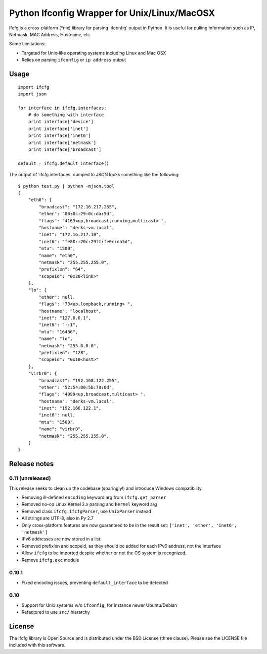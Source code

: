 Python Ifconfig Wrapper for Unix/Linux/MacOSX
=============================================

.. image:: https://badge.fury.io/py/ifcfg.svg
   :target: https://pypi.python.org/pypi/ifcfg/
.. image:: https://travis-ci.org/learningequality/python-ifcfg.svg
  :target: https://travis-ci.org/learningequality/python-ifcfg
.. image:: http://codecov.io/github/learningequality/python-ifcfg/coverage.svg?branch=master
  :target: http://codecov.io/github/learningequality/python-ifcfg?branch=master

Ifcfg is a cross-platform (\*nix) library for parsing 'ifconfig' output
in Python. It is useful for pulling information such as IP, Netmask, MAC
Address, Hostname, etc.

Some Limitations:

-  Targeted for Unix-like operating systems including Linux and Mac OSX
-  Relies on parsing ``ifconfig`` or ``ip address`` output

Usage
-----

::

    import ifcfg
    import json

    for interface in ifcfg.interfaces:
        # do something with interface
        print interface['device']
        print interface['inet']
        print interface['inet6']
        print interface['netmask']
        print interface['broadcast']

    default = ifcfg.default_interface()

The output of 'ifcfg.interfaces' dumped to JSON looks something like the
following:

::

    $ python test.py | python -mjson.tool
    {
        "eth0": {
            "broadcast": "172.16.217.255",
            "ether": "00:0c:29:0c:da:5d",
            "flags": "4163<up,broadcast,running,multicast> ",
            "hostname": "derks-vm.local",
            "inet": "172.16.217.10",
            "inet6": "fe80::20c:29ff:fe0c:da5d",
            "mtu": "1500",
            "name": "eth0",
            "netmask": "255.255.255.0",
            "prefixlen": "64",
            "scopeid": "0x20<link>"
        },
        "lo": {
            "ether": null,
            "flags": "73<up,loopback,running> ",
            "hostname": "localhost",
            "inet": "127.0.0.1",
            "inet6": "::1",
            "mtu": "16436",
            "name": "lo",
            "netmask": "255.0.0.0",
            "prefixlen": "128",
            "scopeid": "0x10<host>"
        },
        "virbr0": {
            "broadcast": "192.168.122.255",
            "ether": "52:54:00:5b:70:0d",
            "flags": "4099<up,broadcast,multicast> ",
            "hostname": "derks-vm.local",
            "inet": "192.168.122.1",
            "inet6": null,
            "mtu": "1500",
            "name": "virbr0",
            "netmask": "255.255.255.0",
        }
    }


Release notes
-------------

0.11 (unreleased)
_________________

This release seeks to clean up the codebase (sparingly!) and introduce
Windows compatibility.

* Removing ill-defined ``encoding`` keyword arg from ``ifcfg.get_parser``
* Removed no-op Linux Kernel 2.x parsing and ``kernel`` keyword arg
* Removed class ``ifcfg.IfcfgParser``, use ``UnixParser`` instead
* All strings are UTF-8, also in Py 2.7
* Only cross-platform features are now guaranteed to be in the result set:
  ``['inet', 'ether', 'inet6', 'netmask']``
* IPv6 addresses are now stored in a list.
* Removed prefixlen and scopeid, as they should be added for each IPv6 address, not the
  interface
* Allow ``ifcfg`` to be imported despite whether or not the OS system is
  recognized.
* Remove ``ifcfg.exc`` module


0.10.1
______

* Fixed encoding issues, preventing ``default_interface`` to be detected


0.10
____

* Support for Unix systems w/o ``ifconfig``, for instance newer Ubuntu/Debian
* Refactored to use  ``src/`` hierarchy



License
-------

The Ifcfg library is Open Source and is distributed under the BSD
License (three clause). Please see the LICENSE file included with this
software.
